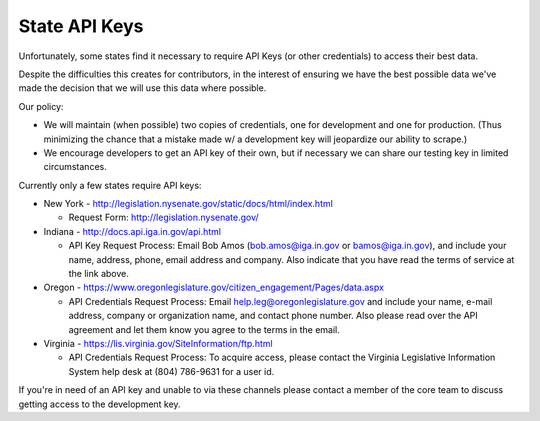 State API Keys
==============

Unfortunately, some states find it necessary to require API Keys (or other credentials) to access their best data.

Despite the difficulties this creates for contributors, in the interest of ensuring we have the best possible data we've made the decision that we will use this data where possible.

Our policy:

* We will maintain (when possible) two copies of credentials, one for development and one for production.  (Thus minimizing the chance that a mistake made w/ a development key will jeopardize our ability to scrape.)
* We encourage developers to get an API key of their own, but if necessary we can share our testing key in limited circumstances.

Currently only a few states require API keys:

* New York - http://legislation.nysenate.gov/static/docs/html/index.html

  * Request Form: http://legislation.nysenate.gov/

* Indiana - http://docs.api.iga.in.gov/api.html

  * API Key Request Process: Email Bob Amos (bob.amos@iga.in.gov or bamos@iga.in.gov), and include your name, address, phone, email address and company. Also indicate that you have read the terms of service at the link above.
  
* Oregon - https://www.oregonlegislature.gov/citizen_engagement/Pages/data.aspx

  * API Credentials Request Process: Email help.leg@oregonlegislature.gov and include your name, e-mail address, company or organization name, and contact phone number. Also please read over the API agreement and let them know you agree to the terms in the email.

* Virginia - https://lis.virginia.gov/SiteInformation/ftp.html

  * API Credentials Request Process:  To acquire access, please contact the Virginia Legislative Information System help desk at (804) 786-9631 for a user id.

If you're in need of an API key and unable to via these channels please contact a member of the core team to discuss getting access to the development key.
